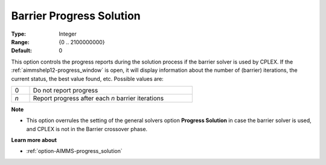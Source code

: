 .. _option-CPLEX-barrier_progress_solution:


Barrier Progress Solution
=========================



:Type:	Integer	
:Range:	{0 .. 2100000000}	
:Default:	0	



This option controls the progress reports during the solution process if the barrier solver is used by CPLEX.
If the :ref:`aimmshelp12-progress_window` is open, it will display information about the number of (barrier)
iterations, the current status, the best value found, etc. Possible values are: 

.. list-table::
   :width: 60 %
   :widths: 10 90
   :header-rows: 0

   * - 0
     - Do not report progress
   * - *n*
     - Report progress after each *n* barrier iterations


**Note** 

*	This option overrules the setting of the general solvers option **Progress Solution** in case the barrier solver is used, and CPLEX is not in the Barrier crossover phase.


**Learn more about** 

*	:ref:`option-AIMMS-progress_solution` 
